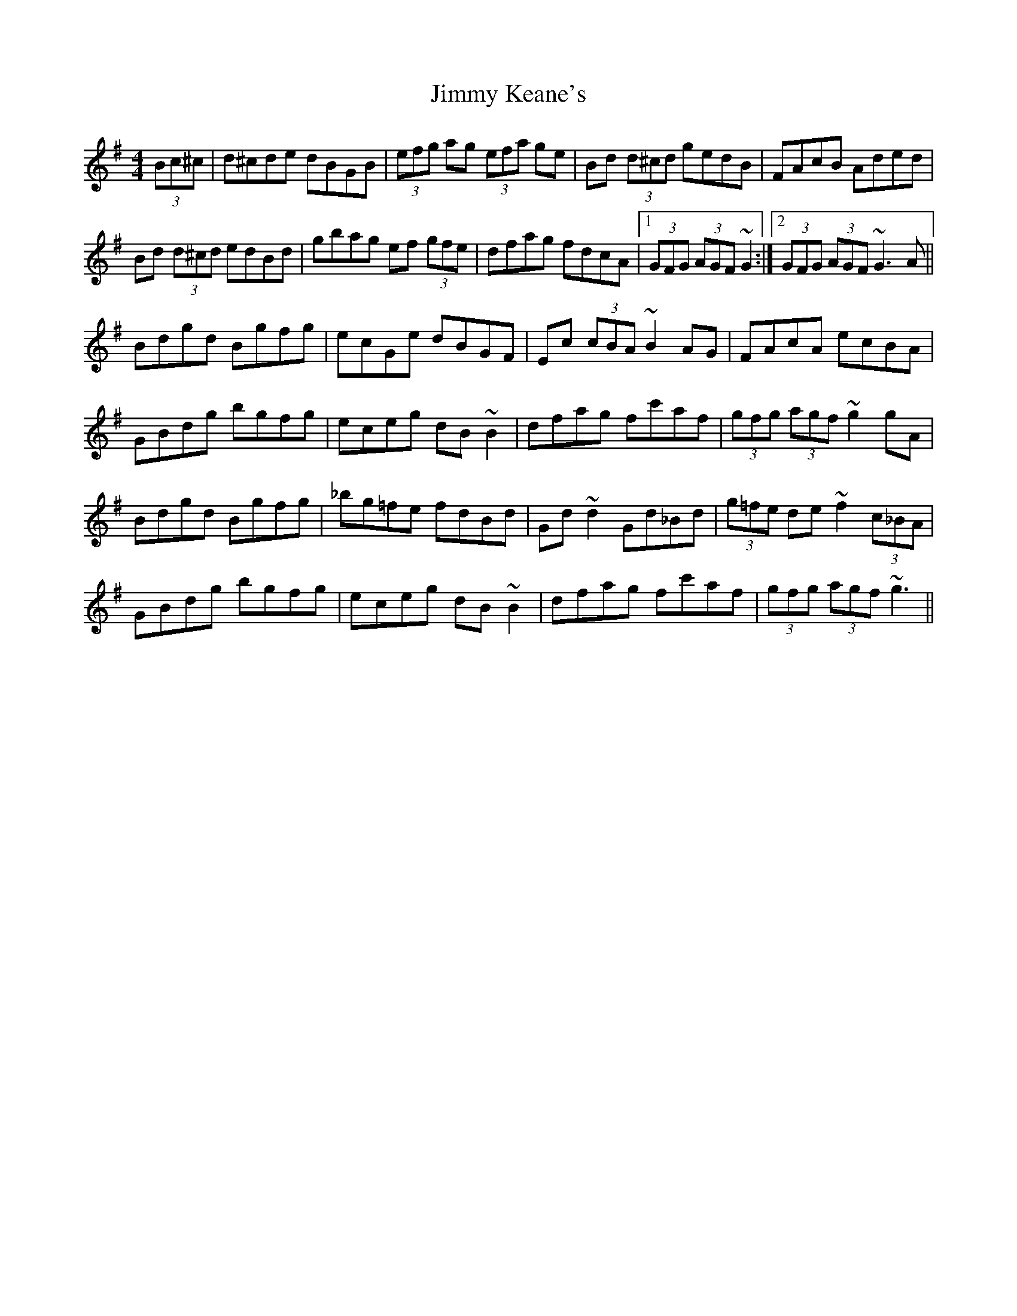 X: 20048
T: Jimmy Keane's
R: hornpipe
M: 4/4
K: Gmajor
(3Bc^c|d^cde dBGB|(3efg ag (3efa ge|Bd (3d^cd gedB|FAcB Aded|
Bd (3d^cd edBd|gbag ef (3gfe|dfag fdcA|1 (3GFG (3AGF ~G2:|2 (3GFG (3AGF ~G3 A||
Bdgd Bgfg|ecGe dBGF|Ec (3cBA ~B2 AG|FAcA ecBA|
GBdg bgfg|eceg dB ~B2|dfag fc'af|(3gfg (3agf ~g2 gA|
Bdgd Bgfg|_bg=fe fdBd|Gd ~d2 Gd_Bd|(3g=fe de ~f2 (3c_BA|
GBdg bgfg|eceg dB ~B2|dfag fc'af|(3gfg (3agf ~g3||

